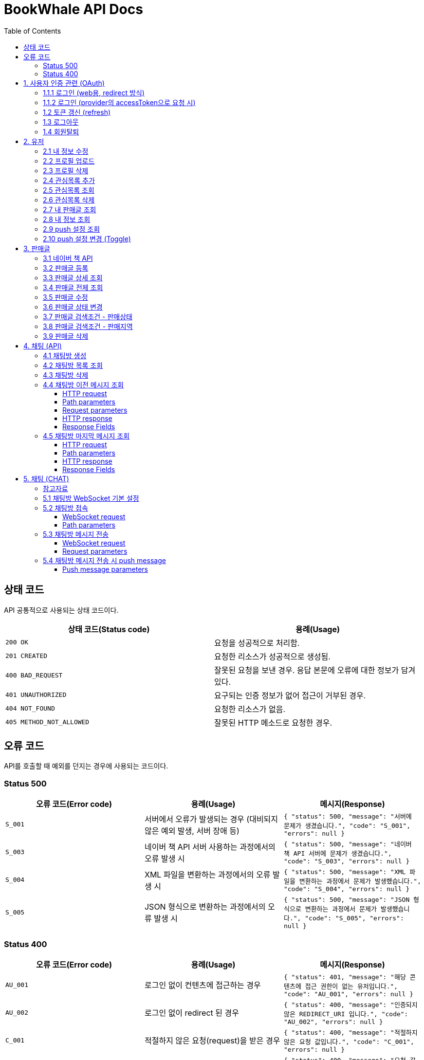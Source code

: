= BookWhale API Docs
:doctype: book
:icons: font
:source-highlighter: highlightjs
:toc: left
:toclevels: 4

== 상태 코드

API 공통적으로 사용되는 상태 코드이다.

|===
| 상태 코드(Status code) | 용례(Usage)

| `200 OK`
| 요청을 성공적으로 처리함.

| `201 CREATED`
| 요청한 리소스가 성공적으로 생성됨.

| `400 BAD_REQUEST`
| 잘못된 요청을 보낸 경우.
응답 본문에 오류에 대한 정보가 담겨있다.

| `401 UNAUTHORIZED`
| 요구되는 인증 정보가 없어 접근이 거부된 경우.

| `404 NOT_FOUND`
| 요청한 리소스가 없음.

| `405 METHOD_NOT_ALLOWED`
| 잘못된 HTTP 메소드로 요청한 경우.
|===

== 오류 코드
API를 호출할 때 예외를 던지는 경우에 사용되는 코드이다.

=== Status 500
|===
| 오류 코드(Error code) | 용례(Usage) | 메시지(Response)

| `S_001`
| 서버에서 오류가 발생되는 경우 (대비되지 않은 예외 발생, 서버 장애 등)
| ```{
"status": 500,
"message": "서버에 문제가 생겼습니다.",
"code": "S_001",
"errors": null
} ```

| `S_003`
| 네이버 책 API 서버 사용하는 과정에서의 오류 발생 시
| ```{
"status": 500,
"message": "네이버 책 API 서버에 문제가 생겼습니다.",
"code": "S_003",
"errors": null
} ```

| `S_004`
| XML 파일을 변환하는 과정에서의 오류 발생 시
| ```{
"status": 500,
"message": "XML 파일을 변환하는 과정에서 문제가 발생했습니다.",
"code": "S_004",
"errors": null
} ```

| `S_005`
| JSON 형식으로 변환하는 과정에서의 오류 발생 시
| ```{
"status": 500,
"message": "JSON 형식으로 변환하는 과정에서 문제가 발생했습니다.",
"code": "S_005",
"errors": null
} ```
|===

=== Status 400
|===
| 오류 코드(Error code) | 용례(Usage) | 메시지(Response)

| `AU_001`
| 로그인 없이 컨텐츠에 접근하는 경우
| ```{
"status": 401,
"message": "해당 콘텐츠에 접근 권한이 없는 유저입니다.",
"code": "AU_001",
"errors": null
} ```

| `AU_002`
| 로그인 없이 redirect 된 경우
| ```{
"status": 400,
"message": "인증되지 않은 REDIRECT_URI 입니다.",
"code": "AU_002",
"errors": null
} ```

| `C_001`
| 적절하지 않은 요청(request)을 받은 경우
| ```{
"status": 400,
"message": "적절하지 않은 요청 값입니다.",
"code": "C_001",
"errors": null
} ```

| `C_002`
| 적절하지 않은 요청(request)을 받은 경우
| ```{
"status": 400,
"message": "요청 값의 타입이 잘못되었습니다.",
"code": "C_002",
"errors": null
} ```

| `C_003`
| multipart/form-data 활용 시 requestPart를 확인할 수 없는 경우
| ```{
"status": 400,
"message": "RequestPart는 필수 값입니다.",
"code": "C_003",
"errors": null
} ```

| `C_004`
| 잘못된 http Method로 요청하는 경우
| ```{
"status": 405,
"message": "적절하지 않은 HTTP 메소드입니다.",
"code": "C_001",
"errors": null
} ```

| `U_001`
| 이미 존재하는 사용자인 경우
| ```{
"status": 400,
"message": "이미 존재하는 아이디입니다.",
"code": "U_001",
"errors": null
} ```

| `U_002`
| 요청한 사용자 정보가 조회되지 않은 경우 (서버 오류 제외)
| ```{
"status": 404,
"message": "요청한 사용자 정보를 확인할 수 없습니다.",
"code": "U_002",
"errors": null
} ```

| `A_001`
| 대상 게시글의 ID가 유효하지 않은 값인 경우
| ```{
"status": 400,
"message": "잘못된 게시글 ID 입니다.",
"code": "A_001",
"errors": null
} ```

| `A_002`
| 대상 게시글이 존재하지 않는 경우
| ```{
"status": 400,
"message": "존재하지 않는 게시글 ID 입니다.",
"code": "A_002",
"errors": null
} ```

| `A_003`
| 판매글이 없는 상태에서 채팅 기능을 요청한 경우
| ```{
"status": 400,
"message": "판매중인 게시글만 판매자에게 채팅을 보낼 수 있습니다.",
"code": "A_003",
"errors": null
} ```

| `A_004`
| 판매글 (ArticleStatus = SALE)이 아닌 상태에서 삭제를 요청한 경우
| ```{
"status": 400,
"message": "판매중인 게시글만 삭제할 수 있습니다.",
"code": "A_004",
"errors": null
} ```



| `I_001`
| 대상 관심 판매글의 ID가 유효하지 않은 값인 경우
| ```{
"status": 400,
"message": "잘못된 관심목록 ID 입니다.",
"code": "I_001",
"errors": null
} ```

| `I_002`
| 이전에 관심 판매글로 등록된 판매글인 경우 (중복)
| ```{
"status": 400,
"message": "이미 관심목록에 등록된 게시글입니다.",
"code": "I_002",
"errors": null
} ```

| `I_003`
| 판매글에 관심목록(좋아요) 정보가 조회되지 않는 경우
| ```{
"status": 404,
"message": "관심목록 ID를 찾을 수 없습니다.",
"code": "I_003",
"errors": null
} ```

| `CHAT_001`
| 대상 채팅방 ID가 유효하지 않은 값인 경우
| ```{
"status": 400,
"message": "잘못된 채팅방 ID 입니다.",
"code": "CHAT_001",
"errors": null
} ```

| `CHAT_002`
| 대상 판매자 ID가 유효하지 않은 값인 경우
| ```{
"status": 400,
"message": "잘못된 판매자 ID 입니다.",
"code": "CHAT_002",
"errors": null
} ```

| `T_001`
| 토큰(Token) 형식이 유효하지 않은 경우
| ```{
"status": 400,
"message": "유효하지 않은 토큰 입니다.",
"code": "T_001",
"errors": null
} ```

| `T_002`
| OAuth Provider로부터 인증 실패된 경우 (유효한 접근 권한을 확인하지 못함)
| ```{
"status": 401,
"message": "OAuth 로그인 인증에 실패하였습니다.",
"code": "T_002",
"errors": null
} ```

| `T_003`
| OAuth Provider로부터 받은 접근 권한(AccessToken)으로 조회하지 못한 경우
| ```{
"status": 404,
"message": "OAuth 요청으로 요청한 정보를 불러오지 못했습니다.",
"code": "T_003",
"errors": null
} ```

| `T_004`
| 요청 시 확인된 ApiToken 으로 API 기능을 요청할 수 없는 경우 (토큰 만료 등)
| ```{
"status": 403,
"message": "권한을 확인할 수 없습니다.",
"code": "T_004",
"errors": null
} ```
|===

== 1. 사용자 인증 관련 (OAuth)
- OAuth Provider로는 google, naver, kakao를 설정하였음.
- provider로부터 사용자 정보를 요청할 수 있다.

=== 1.1.1 로그인 (web용, redirect 방식)
- provider에 로그인 요청 (네이버에 로그인 요청 시)

operation::oauth/requestLogin[snippets='http-request,http-response']

- 로그인 후 api token 생성 요청 (redirect)

operation::oauth/loginProcessAfterRedirct[snippets='http-request,http-response,response-fields']

=== 1.1.2 로그인 (provider의 accessToken으로 요청 시)
- accessToken으로 api token 생성 요청

operation::oauth/loginProcess[snippets='http-request,path-parameters,request-parameters,http-response,response-fields']

=== 1.2 토큰 갱신 (refresh)

operation::oauth/refresh[snippets='http-request,http-response,response-fields']

=== 1.3 로그아웃

operation::oauth/logout[snippets='http-request,request-headers,http-response,response-fields']

=== 1.4 회원탈퇴

operation::oauth/withdrawal[snippets='http-request,request-headers,http-response,response-fields']

== 2. 유저

=== 2.1 내 정보 수정

operation::user/updateMe[snippets='http-request,request-headers,request-fields,http-response']

=== 2.2 프로필 업로드

operation::user/uploadProfileImage[snippets='http-request,request-headers,request-parts,http-response,response-fields']

=== 2.3 프로필 삭제

operation::user/deleteProfileImage[snippets='http-request,request-headers,http-response']

=== 2.4 관심목록 추가

operation::user/addFavorite[snippets='http-request,request-headers,request-fields,http-response,response-fields']

=== 2.5 관심목록 조회

operation::user/findFavorites[snippets='http-request,request-headers,http-response,response-fields']

=== 2.6 관심목록 삭제

operation::user/deleteFavorite[snippets='http-request,request-headers,path-parameters,http-response']

=== 2.7 내 판매글 조회

operation::user/findMyArticles[snippets='http-request,request-headers,http-response,response-fields']

=== 2.8 내 정보 조회

operation::user/me[snippets='http-request,request-headers,http-response,response-fields']

=== 2.9 push 설정 조회

operation::user/getPushSetting[snippets='http-request,request-headers,http-response,response-fields']

=== 2.10 push 설정 변경 (Toggle)

operation::user/updatePushSetting[snippets='http-request,request-headers,http-response,response-fields']

== 3. 판매글

=== 3.1 네이버 책 API

operation::article/findNaverBooks[snippets='http-request,request-headers,request-parameters,http-response,response-fields']

=== 3.2 판매글 등록

operation::article/createArticle[snippets='http-request,request-headers,request-part-articleRequest-fields,http-response']

=== 3.3 판매글 상세 조회

operation::article/findArticle[snippets='http-request,request-headers,path-parameters,http-response,response-fields']

=== 3.4 판매글 전체 조회

operation::article/findArticles[snippets='http-request,request-parameters,http-response,response-fields']

=== 3.5 판매글 수정

※ 이미지(images)는 판매글 등록(3.2)하고 동일합니다(아래 예시에는 이미지 정보가 안들어가지네요).

※ Request part-articlerequest-fields -> Request part-articleUpdaterequest-fields로 변경됐습니다.

※Request part-articleUpdaterequest-fields은 아래를 참고해주시면 됩니다.

operation::article/updateArticle[snippets='http-request,request-headers,request-part-articleUpdateRequest-fields,http-response']

=== 3.6 판매글 상태 변경

operation::article/updateArticleStatus[snippets='http-request,request-headers,path-parameters,request-fields,http-response']

=== 3.7 판매글 검색조건 - 판매상태

operation::article/conditions/bookStatus[snippets='http-request,http-response,response-fields']

=== 3.8 판매글 검색조건 - 판매지역
* 설정된 판매지역은 대한민국의 17개 행정 구역을 기준으로 생성하였습니다.
** https://ko.wikipedia.org/wiki/%EB%8C%80%ED%95%9C%EB%AF%BC%EA%B5%AD%EC%9D%98_%ED%96%89%EC%A0%95_%EA%B5%AC%EC%97%AD[위키백과 - 대한민국의 행정 구역]

operation::article/conditions/locations[snippets='http-request,http-response,response-fields']

=== 3.9 판매글 삭제
* 판매글 삭제는 아래의 제약조건을 가집니다.
** 삭제하려는 판매글은 사용자 본인이 등록한 판매글이어야 합니다. (myArticle = true)
** 상태가 [판매중]인 판매글만 가능합니다. (articleStatus = SALE)
* 판매글이 삭제 처리되면 아래의 동작에서 확인되지 않습니다.
** 판매글 목록 조회
** 관심글 목록 조회
** 내 판매글 목록 조회

operation::article/deleteArticle[snippets='http-request,request-headers,path-parameters,http-response']

== 4. 채팅 (API)

=== 4.1 채팅방 생성

operation::chatRoom/createChatRoom[snippets='http-request,request-headers,request-fields,http-response']

=== 4.2 채팅방 목록 조회

operation::chatRoom/findChatRooms[snippets='http-request,request-headers,http-response,response-fields']

=== 4.3 채팅방 삭제
* (권장사항) websocket 세션이 종료(close)되도록 요청 후 채팅방 삭제를 요청해주세요.
** websocket 종료에 대한 정보는 아래 링크들을 참조해주세요.
*** https://stomp.github.io/stomp-specification-1.2.html#DISCONNECT
*** https://stackoverflow.com/questions/4812686/closing-websocket-correctly-html5-javascript

* 최신 브라우저의 경우 브라우저 종료 시 세션이 종료되도록 설정되는 것으로 보입니다.
** https://developer.mozilla.org/ko/docs/web/api/websockets_api/writing_websocket_client_applications

* StompProtocolAndroid 에서는 아래와 같이 세션을 종료할 수 있습니다.
** https://github.com/NaikSoftware/StompProtocolAndroid#example-library-usage
----
    mStompClient.disconnect();
----



operation::chatRoom/deleteChatRoom[snippets='http-request,request-headers,path-parameters,http-response']

=== 4.4 채팅방 이전 메시지 조회

==== HTTP request
[source,http,options="nowrap"]
----
GET /api/message/1?page=0&size=10 HTTP/1.1
Host: localhost:8081

----

==== Path parameters
.+/api/message/{roomId}+
|===
|Parameter|Description

|`+roomId+`
|채팅방 ID

|===

==== Request parameters
|===
|Parameter|Description

|`+page+`
|이전 채팅 내용 DB 조회 시 offset

|`+size+`
|이전 채팅 내용 DB 조회 시 limit

|===

==== HTTP response
[source,http,options="nowrap"]
----
HTTP/1.1 200 OK
Content-Type: application/json;charset=UTF-8
Content-Length: 142

[ {
  "senderId" : 1,
  "senderIdentity" : "highright96",
  "content" : "안녕하세요.",
  "createdDate" : "2022-01-28T23:00:06.771899"
} ]
----

==== Response Fields
|===
|Path|Type|Description

|`+[].senderId+`
|`+Number+`
|메시지를 전송한 사용자 ID

|`+[].senderIdentity+`
|`+String+`
|메시지를 전송한 사용자 이름

|`+[].content+`
|`+String+`
|메시지 내용

|`+[].createdDate+`
|`+String+`
|메시지 생성일

|===

=== 4.5 채팅방 마지막 메시지 조회

==== HTTP request
[source,http,options="nowrap"]
----
GET /api/message/1/last HTTP/1.1
Host: localhost:8081

----

==== Path parameters
.+/api/message/{roomId}/last+
|===
|Parameter|Description

|`+roomId+`
|채팅방 ID

|===

==== HTTP response
[source,http,options="nowrap"]
----
HTTP/1.1 200 OK
Content-Type: application/json;charset=UTF-8
Content-Length: 138

{
  "senderId" : 1,
  "senderIdentity" : "highright96",
  "content" : "안녕하세요.",
  "createdDate" : "2022-01-29T13:41:16.172379"
}
----

==== Response Fields

|===
|Path|Type|Description

|`+senderId+`
|`+Number+`
|메시지를 전송한 사용자 ID

|`+senderIdentity+`
|`+String+`
|메시지를 전송한 사용자 이름

|`+content+`
|`+String+`
|메시지 내용

|`+createdDate+`
|`+String+`
|메시지 생성일

|===


== 5. 채팅 (CHAT)
=== 참고자료
- 웹 소켓에 대해 : https://tecoble.techcourse.co.kr/post/2021-09-05-web-socket-practice/
- spring-guides/stomp-websocket : https://github.com/spring-guides/gs-messaging-stomp-websocket
- spring Web MVC - WebSocket : https://docs.spring.io/spring-framework/docs/current/reference/html/web.html#websocket
- spring WebSocket - SockJS와 STOMP : https://supawer0728.github.io/2018/03/30/spring-websocket/

=== 5.1 채팅방 WebSocket 기본 설정
- source : `http://localhost:8081/ws`
- sockJS 설정 : new SockJS("http://localhost:8081/ws");
    - `ws://` 또는 `wss://` 로 호출 (wss 권장)

=== 5.2 채팅방 접속
==== WebSocket request
----
STOMP /sub/chat/room/1 HTTP/1.1
Host: localhost:8081
Upgrade: websocket
Connection: Upgrade
Sec-WebSocket-Protocol: ws
----

==== Path parameters
.+/sub/chat/room/{roomId}+
|===
|Parameter|Description

|`+roomId+`
|채팅방 ID

|===

=== 5.3 채팅방 메시지 전송

==== WebSocket request
[source,http,options="nowrap"]
----
STOMP /pub/chat/message HTTP/1.1
Host: localhost:8081
Upgrade: websocket
Connection: Upgrade
Sec-WebSocket-Protocol: ws
Content-Type: application/json;charset=UTF-8

{
  "roomId" : 1,
  "senderId" : 1,
  "senderIdentity" : "highright96",
  "content" : "Hello, World!"
}
----

==== Request parameters
|===
|Parameter|Description

|`+roomId+`
|subscribe 된 채팅방 ID

|`+senderId+`
|채팅을 전송한 사용자 ID

|`+senderIdentity+`
|채팅을 전송한 사용자 이름

|`+content+`
|채팅 내용
|===

=== 5.4 채팅방 메시지 전송 시 push message
* 메시지 전송은 FCM 을 활용하였습니다.
** https://firebase.blog/posts/2017/11/whats-new-with-fcm-customizing-messages
** https://firebase.google.com/docs/reference/fcm/rest/v1/projects.messages
* 메시지를 전송하면 채팅방에 속해있는 상대방(판매자 또는 구매자)에게 아래의 형식으로 메시지가 전송됩니다.
----
"message":{
    "token":"bk3RNwTe3H0:CI2k_HHwgIpoDKCIZvvDMExUdFQ3P1...",
    "notification":{
      "title": "책 팝니다",
      "body": "안녕하세요."
    },
    "data" : {
      "articleTitle" : "책 팝니다",
      "roomId" : "1"
      "senderId" : "2",
      "description" : "안녕하세요."
    }
  }
}
----

==== Push message parameters
|===
|Parameter|Description

|`+token+`
|로그인시 등록된 기기 토큰

|`+notification.title+`
|판매글 제목 (foreground)

|`+notification.body+`
|전송한 메시지 (foreground)

|`+data.articleTitle+`
|판매글 제목

|`+data.roomId+`
|생성된 채팅방 ID

|`+data.senderId+`
|메시지를 전송한 사용자 ID

|`+data.description+`
|전송한 메시지

|===
